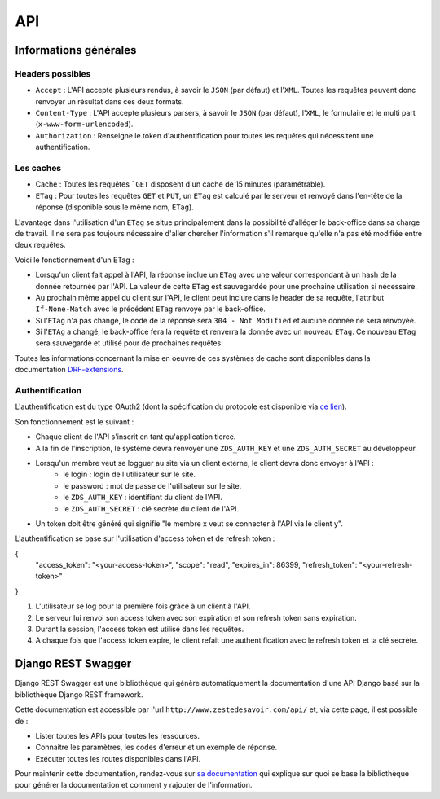 =============
API
=============

Informations générales
======================

Headers possibles
-----------------

- ``Accept`` : L'API accepte plusieurs rendus, à savoir le ``JSON`` (par défaut) et l'``XML``. Toutes les requêtes peuvent donc renvoyer un résultat dans ces deux formats.
- ``Content-Type`` : L'API accepte plusieurs parsers, à savoir le ``JSON`` (par défaut), l'``XML``, le formulaire et le multi part (``x-www-form-urlencoded``).
- ``Authorization`` : Renseigne le token d'authentification pour toutes les requêtes qui nécessitent une authentification.

Les caches
----------

- Cache : Toutes les requêtes ```GET`` disposent d'un cache de 15 minutes (paramétrable).
- ``ETag`` : Pour toutes les requêtes ``GET`` et ``PUT``, un ``ETag`` est calculé par le serveur et renvoyé dans l'en-tête de la réponse (disponible sous le même nom, ``ETag``).

L'avantage dans l'utilisation d'un ``ETag`` se situe principalement dans la possibilité d'alléger le back-office dans sa charge de travail. Il ne sera pas toujours nécessaire d'aller chercher l'information s'il remarque qu'elle n'a pas été modifiée entre deux requêtes.

Voici le fonctionnement d'un ETag :

- Lorsqu'un client fait appel à l'API, la réponse inclue un ``ETag`` avec une valeur correspondant à un hash de la donnée retournée par l'API. La valeur de cette ``ETag`` est sauvegardée pour une prochaine utilisation si nécessaire.
- Au prochain même appel du client sur l'API, le client peut inclure dans le header de sa requête, l'attribut ``If-None-Match`` avec le précédent ``ETag`` renvoyé par le back-office.
- Si l'``ETag`` n'a pas changé, le code de la réponse sera ``304 - Not Modified`` et aucune donnée ne sera renvoyée.
- Si l'``ETAg`` a changé, le back-office fera la requête et renverra la donnée avec un nouveau ``ETag``. Ce nouveau ``ETag`` sera sauvegardé et utilisé pour de prochaines requêtes.

Toutes les informations concernant la mise en oeuvre de ces systèmes de cache sont disponibles dans la documentation `DRF-extensions <http://chibisov.github.io/drf-extensions/docs/>`_.

Authentification
----------------

L'authentification est du type OAuth2 (dont la spécification du protocole est disponible via `ce lien <http://tools.ietf.org/html/rfc6749>`_).

Son fonctionnement est le suivant :

- Chaque client de l'API s'inscrit en tant qu'application tierce.
- A la fin de l'inscription, le système devra renvoyer une ``ZDS_AUTH_KEY`` et une ``ZDS_AUTH_SECRET`` au développeur.
- Lorsqu'un membre veut se logguer au site via un client externe, le client devra donc envoyer à l'API :
    - le login : login de l'utilisateur sur le site.
    - le password : mot de passe de l'utilisateur sur le site.
    - le ``ZDS_AUTH_KEY`` : identifiant du client de l'API.
    - le ``ZDS_AUTH_SECRET`` : clé secrète du client de l'API.
- Un token doit être généré qui signifie "le membre x veut se connecter à l'API via le client y".

L'authentification se base sur l'utilisation d'access token et de refresh token :

.. sourcecode:: none

{
  "access_token": "<your-access-token>",
  "scope": "read",
  "expires_in": 86399,
  "refresh_token": "<your-refresh-token>"
}


1. L'utilisateur se log pour la première fois grâce à un client à l'API.
2. Le serveur lui renvoi son access token avec son expiration et son refresh token sans expiration.
3. Durant la session, l'access token est utilisé dans les requêtes.
4. A chaque fois que l'access token expire, le client refait une authentification avec le refresh token et la clé secrète.

Django REST Swagger
===================

Django REST Swagger est une bibliothèque qui génère automatiquement la documentation d'une API Django basé sur la bibliothèque Django REST framework.

Cette documentation est accessible par l'url ``http://www.zestedesavoir.com/api/`` et, via cette page, il est possible de :

- Lister toutes les APIs pour toutes les ressources.
- Connaitre les paramètres, les codes d'erreur et un exemple de réponse.
- Exécuter toutes les routes disponibles dans l'API.

Pour maintenir cette documentation, rendez-vous sur `sa documentation <http://django-rest-swagger.readthedocs.org/en/latest/>`_ qui explique sur quoi se base la bibliothèque pour générer la documentation et comment y rajouter de l'information.